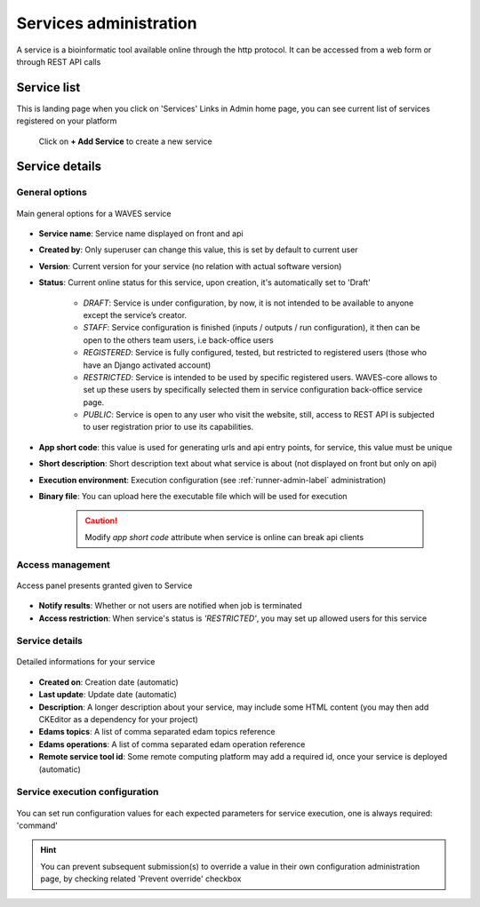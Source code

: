 .. _service-admin-label:

=======================
Services administration
=======================

A service is a bioinformatic tool available online through the http protocol. It can be accessed from a web form or through  REST API calls

Service list
============
This is landing page when you click on 'Services' Links in Admin home page, you can see current list of services
registered on your platform

    .. figure:: backoffice/service-list.png
        :width: 90%
        :align: center
        :figclass: thumbnail

 Click on **+ Add Service** to create a new service

Service details
===============

General options
---------------

.. figure:: backoffice/service-general.png
    :width: 90%
    :align: center
    :figclass: thumbnail

    Main general options for a WAVES service


* **Service name**: Service name displayed on front and api
* **Created by**: Only superuser can change this value, this is set by default to current user
* **Version**: Current version for your service (no relation with actual software version)
* **Status**: Current online status for this service, upon creation, it's automatically set to 'Draft'

    * *DRAFT*: Service is under configuration, by now, it is not intended to be available to anyone except the service’s creator.
    * *STAFF*: Service configuration is finished (inputs / outputs / run configuration), it then can be open to the others team users, i.e back-office users
    * *REGISTERED*: Service is fully configured, tested, but restricted to registered users (those who have an Django activated account)
    * *RESTRICTED*: Service is intended to be used by specific registered users. WAVES-core allows to set up these users by specifically selected them in service configuration  back-office service page.
    * *PUBLIC*: Service is open to any user who visit the website, still, access to REST API is subjected to user registration prior to use its capabilities.

* **App short code**: this value is used for generating urls and api entry points, for service, this value must be unique
* **Short description**: Short description text about what service is about (not displayed on front but only on api)
* **Execution environment**: Execution configuration (see :ref:`runner-admin-label` administration)
* **Binary file**: You can upload here the executable file which will be used for execution

    .. CAUTION::
        Modify *app short code* attribute when service is online can break api clients

Access management
-----------------

.. figure:: backoffice/service-access.png
    :width: 90%
    :align: center
    :figclass: thumbnail

    Access panel presents granted given to Service


- **Notify results**: Whether or not users are notified when job is terminated
- **Access restriction**: When service's status is *'RESTRICTED'*, you may set up allowed users for this service


Service details
-----------------

.. figure:: backoffice/service-detail.png
    :width: 90%
    :align: center
    :figclass: thumbnail

    Detailed informations for your service

- **Created on**: Creation date (automatic)
- **Last update**: Update date (automatic)
- **Description**: A longer description about your service, may include some HTML content (you may then add CKEditor as a dependency for your project)
- **Edams topics**: A list of comma separated edam topics reference
- **Edams operations**: A list of comma separated edam operation reference
- **Remote service tool id**: Some remote computing platform may add a required id, once your service is deployed (automatic)


.. _service-exec-config-label:

Service execution configuration
-------------------------------

    .. figure:: backoffice/service-runner.png
        :width: 90%
        :align: center
        :figclass: thumbnail

You can set run configuration values for each expected parameters for service execution, one is always required: 'command'


.. hint::
    You can prevent subsequent submission(s) to override a value in their own configuration administration page, by checking related 'Prevent override' checkbox



